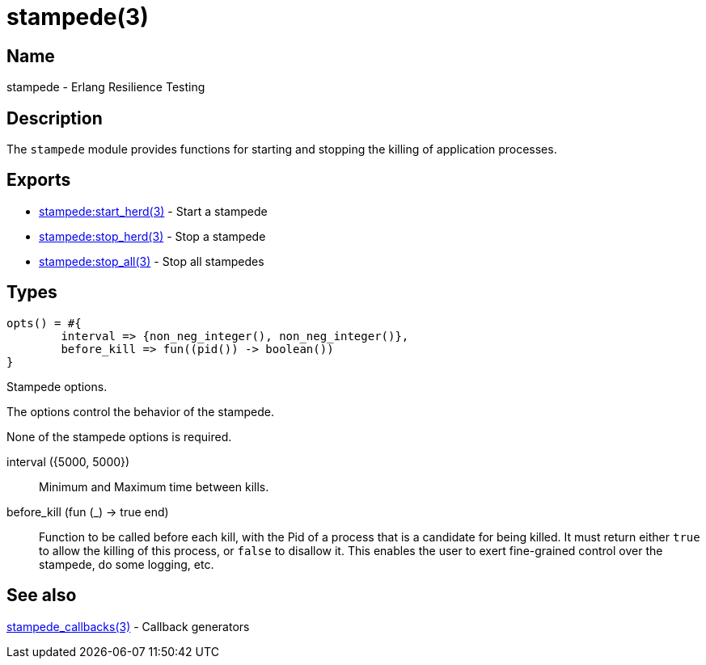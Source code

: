 = stampede(3)

== Name

stampede - Erlang Resilience Testing

== Description

The `stampede` module provides functions for starting and
stopping the killing of application processes.

== Exports

* link:man:stampede:start_herd(3)[stampede:start_herd(3)] - Start a stampede
* link:man:stampede:stop_herd(3)[stampede:stop_herd(3)] - Stop a stampede
* link:man:stampede:stop_all(3)[stampede:stop_all(3)] - Stop all stampedes

== Types

[source,erlang]
----
opts() = #{
	interval => {non_neg_integer(), non_neg_integer()},
	before_kill => fun((pid()) -> boolean())
}
----

Stampede options.

The options control the behavior of the stampede.

None of the stampede options is required.

interval ({5000, 5000}) ::

Minimum and Maximum time between kills.

before_kill (fun (_) -> true end) ::

Function to be called before each kill, with the Pid of a process that is
a candidate for being killed. It must return either `true` to allow the
killing of this process, or `false` to disallow it. This enables the user
to exert fine-grained control over the stampede, do some logging, etc.

== See also

link:man:stampede_callbacks(3)[stampede_callbacks(3)] - Callback generators
